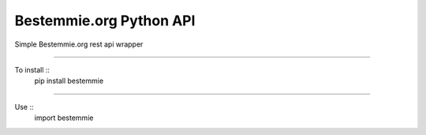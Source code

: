 Bestemmie.org Python API
=============================

Simple Bestemmie.org rest api wrapper

----

To install ::
	pip install bestemmie
	
----

Use ::
	import bestemmie
	